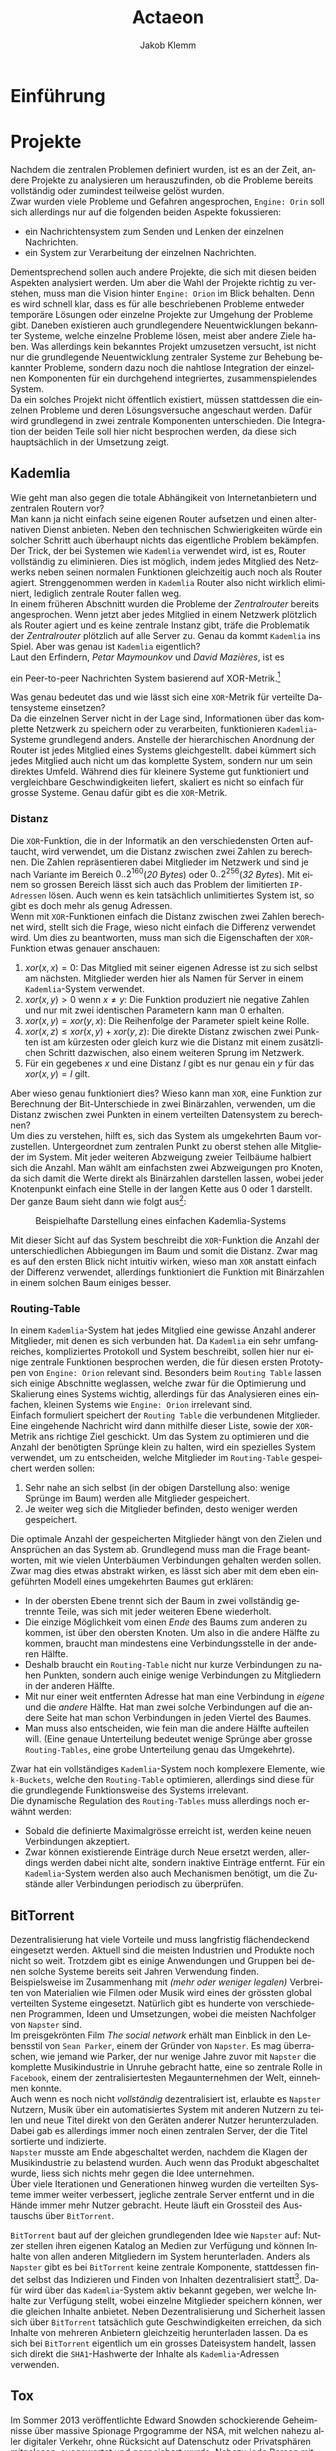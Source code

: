 #+TITLE: Actaeon
#+AUTHOR: Jakob Klemm
#+LANGUAGE: de
#+OPTIONS: toc:t title:t date:nil
#+LATEX_HEADER: \usepackage[utf8]{inputenc}
#+LATEX_HEADER: \usepackage[dvipsnames]{xcolor}
#+LATEX_HEADER: \usepackage{tikz}
#+LATEX_HEADER: \usepackage{pdfpages}
#+LATEX_HEADER: \usepackage[]{babel}
#+LATEX_HEADER: \usepackage{listings}
#+LATEX_HEADER: \usepackage[]{babel}
#+LATEX_HEADER: \usepackage[dvipsnames]{xcolor}
#+LATEX_HEADER: \usepackage{courier}
#+LATEX_HEADER: \usepackage{listings}
#+LATEX_HEADER: \usepackage{textcomp}
#+LATEX_HEADER: \usepackage{gensymb}
\newpage

* Einführung
* Projekte
Nachdem die zentralen Problemen definiert wurden, ist es an der Zeit,
andere Projekte zu analysieren um herauszufinden, ob die Probleme
bereits vollständig oder zumindest teilweise gelöst wurden.\\

\noindent Zwar wurden viele Probleme und Gefahren angesprochen,
=Engine: Orin= soll sich allerdings nur auf die folgenden beiden Aspekte
fokussieren:
- ein Nachrichtensystem zum Senden und Lenken der einzelnen
  Nachrichten.
- ein System zur Verarbeitung der einzelnen Nachrichten.
Dementsprechend sollen auch andere Projekte, die sich mit diesen
beiden Aspekten analysiert werden. Um aber die Wahl der Projekte
richtig zu verstehen, muss man die Vision hinter =Engine: Orion= im
Blick behalten. Denn es wird schnell klar, dass es für alle
beschriebenen Probleme entweder temporäre Lösungen oder einzelne
Projekte zur Umgehung der Probleme gibt. Daneben existieren auch
grundlegendere Neuentwicklungen bekannter Systeme, welche einzelne
Probleme lösen, meist aber andere Ziele haben. Was allerdings kein
bekanntes Projekt umzusetzen versucht, ist nicht nur die grundlegende
Neuentwicklung zentraler Systeme zur Behebung bekannter Probleme,
sondern dazu noch die nahtlose Integration der einzelnen Komponenten
für ein durchgehend integriertes, zusammenspielendes System.\\

\noindent Da ein solches Projekt nicht öffentlich existiert, müssen
stattdessen die einzelnen Probleme und deren Lösungsversuche
angeschaut werden. Dafür wird grundlegend in zwei zentrale Komponenten
unterschieden. Die Integration der beiden Teile soll hier nicht
besprochen werden, da diese sich hauptsächlich in der Umsetzung zeigt.
** Kademlia
Wie geht man also gegen die totale Abhängikeit von Internetanbietern
und zentralen Routern vor?\\
Man kann ja nicht einfach seine eigenen Router aufsetzen und einen
alternativen Dienst anbieten. Neben den technischen Schwierigkeiten
würde ein solcher Schritt auch überhaupt nichts das eigentliche
Problem bekämpfen.\\

\noindent Der Trick, der bei Systemen wie =Kademlia= verwendet wird, ist
es, Router vollständig zu eliminieren. Dies ist möglich, indem jedes
Mitglied des Netzwerks neben seinen normalen Funktionen gleichzeitig
auch noch als Router agiert. Strenggenommen werden in =Kademlia= Router
also nicht wirklich eliminiert, lediglich zentrale Router fallen
weg.\\

\noindent In einem früheren Abschnitt wurden die Probleme der
/Zentralrouter/ bereits angesprochen. Wenn jetzt aber jedes Mitglied in
einem Netzwerk plötzlich als Router agiert und es keine zentrale
Instanz gibt, träfe die Problematik der /Zentralrouter/ plötzlich auf
alle Server zu. Genau da kommt =Kademlia= ins Spiel. Aber was genau ist
=Kademlia= eigentlich?\\

\noindent Laut den Erfindern, /Petar Maymounkov/ und /David Mazières/,
ist es
#+begin_center
ein Peer-to-peer Nachrichten System basierend auf XOR-Metrik.[fn:9]
#+end_center
Was genau bedeutet das und wie lässt sich eine =XOR=-Metrik für
verteilte Datensysteme einsetzen?\\

\noindent Da die einzelnen Server nicht in der Lage sind,
Informationen über das komplette Netzwerk zu speichern oder zu
verarbeiten, funktionieren =Kademlia=-Systeme grundlegend anders.
Anstelle der hierarchischen Anordnung der Router ist jedes Mitglied
eines Systems gleichgestellt. dabei kümmert sich jedes Mitglied auch
nicht um das komplette System, sondern nur um sein direktes Umfeld.
Während dies für kleinere Systeme gut funktioniert und vergleichbare
Geschwindigkeiten liefert, skaliert es nicht so einfach für grosse
Systeme. Genau dafür gibt es die =XOR=-Metrik.
*** Distanz
     Die =XOR=-Funktion, die in der Informatik an den verschiedensten
     Orten auftaucht, wird verwendet, um die Distanz zwischen zwei
     Zahlen zu berechnen. Die Zahlen repräsentieren dabei Mitglieder
     im Netzwerk und sind je nach Variante im Bereich
     \(0..2^{160}\)(/20 Bytes/) oder \(0..2^{256}\)(/32 Bytes/). Mit einem
     so grossen Bereich lässt sich auch das Problem der limitierten
     =IP-Adressen= lösen. Auch wenn es kein tatsächlich unlimitiertes
     System ist, so gibt es doch mehr als genug Adressen.\\

     \noindent Wenn mit =XOR=-Funktionen einfach die Distanz zwischen
     zwei Zahlen berechnet wird, stellt sich die Frage, wieso nicht
     einfach die Differenz verwendet wird. Um dies zu beantworten,
     muss man sich die Eigenschaften der =XOR=-Funktion etwas genauer
     anschauen:

     1. \(xor(x, x) = 0\): Das Mitglied mit seiner eigenen Adresse ist
        zu sich selbst am nächsten. Mitglieder werden hier als Namen
        für Server in einem =Kademlia=-System verwendet. 
     2. \(xor(x, y) > 0\) wenn \(x \neq y\): Die Funktion produziert nie
        negative Zahlen und nur mit zwei identischen Parametern kann
        man \(0\) erhalten.
     3. \(xor(x, y) = xor(y, x)\): Die Reihenfolge der Parameter spielt
        keine Rolle.
     4. \(xor(x, z) \leq xor(x, y) + xor(y, z)\): Die direkte Distanz
        zwischen zwei Punkten ist am kürzesten oder gleich kurz wie
        die Distanz mit einem zusätzlichen Schritt dazwischen, also
        einem weiteren Sprung im Netzwerk.
     5. Für ein gegebenes \(x\) und eine Distanz \(l\) gibt es nur
        genau ein \(y\) für das \(xor(x, y) = l\) gilt.

\noindent Aber wieso genau funktioniert dies? Wieso kann man =XOR=, eine
Funktion zur Berechnung der Bit-Unterschiede in zwei Binärzahlen,
verwenden, um die Distanz zwischen zwei Punkten in einem verteilten
Datensystem zu berechnen?\\

\noindent Um dies zu verstehen, hilft es, sich das System als
umgekehrten Baum vorzustellen. Untergeordnet zum zentralen Punkt zu
oberst stehen alle Mitglieder im System. Mit jeder weiteren Abzweigung
zweier Teilbäume halbiert sich die Anzahl. Man wählt am einfachsten
zwei Abzweigungen pro Knoten, da sich damit die Werte direkt als
Binärzahlen darstellen lassen, wobei jeder Knotenpunkt einfach eine
Stelle in der langen Kette aus \(0\) oder \(1\) darstellt. Der ganze
Baum sieht dann wie folgt aus[fn:3]:

#+CAPTION: Beispielhafte Darstellung eines einfachen Kademlia-Systems
#+ATTR_LATEX: :float nil
     [[file:tree.png]]

\noindent Mit dieser Sicht auf das System beschreibt die =XOR=-Funktion
die Anzahl der unterschiedlichen Abbiegungen im Baum und somit die
Distanz. Zwar mag es auf den ersten Blick nicht intuitiv wirken, wieso
man =XOR= anstatt einfach der Differenz verwendet, allerdings
funktioniert die Funktion mit Binärzahlen in einem solchen Baum
einiges besser.
*** Routing-Table
In einem =Kademlia=-System hat jedes Mitglied eine gewisse Anzahl
anderer Mitglieder, mit denen es sich verbunden hat. Da =Kademlia= ein
sehr umfangreiches, kompliziertes Protokoll und System beschreibt,
sollen hier nur einige zentrale Funktionen besprochen werden, die für
diesen ersten Prototypen von =Engine: Orion= relevant sind. Besonders
beim =Routing Table= lassen sich einige Abschnitte weglassen, welche
zwar für die Optimierung und Skalierung eines Systems wichtig,
allerdings für das Analysieren eines einfachen, kleinen Systems wie
=Engine: Orion= irrelevant sind.\\

\noindent Einfach formuliert speichert der =Routing Table= die
verbundenen Mitglieder. Eine eingehende Nachricht wird dann mithilfe
dieser Liste, sowie der =XOR=-Metrik ans richtige Ziel geschickt. Um das
System zu optimieren und die Anzahl der benötigten Sprünge klein zu
halten, wird ein spezielles System verwendet, um zu entscheiden,
welche Mitglieder im =Routing-Table= gespeichert werden sollen:

     1. Sehr nahe an sich selbst (in der obigen Darstellung also:
        wenige Sprünge im Baum) werden alle Mitglieder gespeichert.
     2. Je weiter weg sich die Mitglieder befinden, desto weniger
        werden gespeichert.

\noindent Die optimale Anzahl der gespeicherten Mitglieder hängt von
den Zielen und Ansprüchen an das System ab. Grundlegend muss man die
Frage beantworten, mit wie vielen Unterbäumen Verbindungen gehalten
werden sollen. Zwar mag dies etwas abstrakt wirken, es lässt sich aber
mit dem eben eingeführten Modell eines umgekehrten Baumes gut
erklären:
     - In der obersten Ebene trennt sich der Baum in zwei vollständig
       getrennte Teile, was sich mit jeder weiteren Ebene wiederholt.
     - Die einzige Möglichkeit vom einen /Ende/ des Baums zum anderen
       zu kommen, ist über den obersten Knoten. Um also in die andere
       Hälfte zu kommen, braucht man mindestens eine Verbindungsstelle
       in der anderen Hälfte.
     - Deshalb braucht ein =Routing-Table= nicht nur kurze
       Verbindungen zu nahen Punkten, sondern auch einige wenige
       Verbindungen zu Mitgliedern in der anderen Hälfte.
     - Mit nur einer weit entfernten Adresse hat man eine Verbindung
       in /eigene/ und die /andere/ Hälfte. Hat man zwei solche
       Verbindungen auf die andere Seite hat man schon Verbindungen in
       jeden Viertel des Baumes.
     - Man muss also entscheiden, wie fein man die andere Hälfte
       aufteilen will. (Eine genaue Unterteilung bedeutet wenige
       Sprünge aber grosse =Routing-Tables=, eine grobe Unterteilung
       genau das Umgekehrte).

     \noindent Zwar hat ein vollständiges =Kademlia=-System noch
     komplexere Elemente, wie =k-Buckets=, welche den =Routing-Table=
     optimieren, allerdings sind diese für die grundlegende
     Funktionsweise des Systems irrelevant.\\

     \noindent Die dynamische Regulation des =Routing-Tables= muss
     allerdings noch erwähnt werden:
     - Sobald die definierte Maximalgrösse erreicht ist, werden keine
       neuen Verbindungen akzeptiert.
     - Zwar können existierende Einträge durch Neue ersetzt werden,
       allerdings werden dabei nicht alte, sondern inaktive Einträge
       entfernt. Für ein =Kademlia=-System werden also auch Mechanismen
       benötigt, um die Zustände aller Verbindungen periodisch zu
       überprüfen.
** BitTorrent
    Dezentralisierung hat viele Vorteile und muss langfristig
    flächendeckend eingesetzt werden. Aktuell sind die meisten
    Industrien und Produkte noch nicht so weit. Trotzdem gibt es
    einige Anwendungen und Gruppen bei denen solche Systeme bereits
    seit Jahren Verwendung finden.\\

    \noindent Beispielsweise im Zusammenhang mit /(mehr oder weniger
    legalen)/ Verbreiten von Materialien wie Filmen oder Musik wird
    eines der grössten global verteilten Systeme eingesetzt. Natürlich
    gibt es hunderte von verschiedenen Programmen, Ideen und
    Umsetzungen, wobei die meisten Nachfolger von =Napster= sind.\\

    \noindent Im preisgekrönten Film /The social network/ erhält man
    Einblick in den Lebensstil von =Sean Parker=, einem der Gründer von
    =Napster=. Es mag überraschen, wie jemand wie Parker, der nur wenige
    Jahre zuvor mit =Napster= die komplette Musikindustrie in Unruhe
    gebracht hatte, eine so zentrale Rolle in =Facebook=, einem der
    zentralisiertesten Megaunternehmen der Welt, einnehmen konnte.\\

    \noindent Auch wenn es noch nicht /vollständig/ dezentralisiert ist,
    erlaubte es =Napster= Nutzern, Musik über ein automatisiertes System
    mit anderen Nutzern zu teilen und neue Titel direkt von den
    Geräten anderer Nutzer herunterzuladen. Dabei gab es allerdings
    immer noch einen zentralen Server, der die Titel sortierte und
    indizierte. \\
    =Napster= musste am Ende abgeschaltet werden, nachdem die Klagen der
    Musikindustrie zu belastend wurden. Auch wenn das Produkt
    abgeschaltet wurde, liess sich nichts mehr gegen die Idee
    unternehmen.\\

    \noindent Über viele Iterationen und Generationen hinweg wurden
    die verteilten Systeme immer weiter verbessert, jegliche zentrale
    Server entfernt und in die Hände immer mehr Nutzer gebracht. Heute
    läuft ein Grossteil des Austauschs über =BitTorrent=.

    \noindent =BitTorrent= baut auf der gleichen grundlegenden Idee wie
    =Napster= auf: Nutzer stellen ihren eigenen Katalog an Medien zur
    Verfügung und können Inhalte von allen anderen Mitgliedern im
    System herunterladen. Anders als =Napster= gibt es bei =BitTorrent=
    keine zentrale Komponente, stattdessen findet selbst das
    Indizieren und Finden von Inhalten dezentralisiert statt[fn:11].
    Dafür wird über das =Kademlia=-System aktiv bekannt gegeben, wer
    welche Inhalte zur Verfügung stellt, wobei einzelne Mitglieder
    speichern können, wer die gleichen Inhalte anbietet. Neben
    Dezentralisierung und Sicherheit lassen sich über =BitTorrent=
    tatsächlich gute Geschwindigkeiten erreichen, da sich Inhalte von
    mehreren Anbietern gleichzeitig herunterladen lassen. Da es sich
    bei =BitTorrent= eigentlich um ein grosses Dateisystem handelt,
    lassen sich direkt die =SHA1=-Hashwerte der Inhalte als
    =Kademlia=-Adressen verwenden.
** Tox
Im Sommer 2013 veröffentlichte Edward Snowden schockierende
Geheimnisse über massive Spionage Prgogramme der NSA, mit welchen
nahezu aller digitaler Verkehr, ohne Rücksicht auf Datenschutz oder
Privatsphären mitgelesen, ausgewertet und gespeichert wurde. Nahezu
jede Person mit war betroffen und das genaue Ausmass ist bis heute
noch schwer greiffbar. Vielen wurde aber klar, dass sichere,
verschlüsselte Kommunikation nicht mehr nur etwas für Kriminelle und
/Nerds/ war, sondern dass jeder Zugang zu verschlüsselter, sicherer und
dezentraler Kommunikation haben sollte. In einem Thread auf 4chan
kamen wurden viele dieser Bedenken gesammelt und es kam die Idee auf,
selbst eine Alternative zu herrkömmlichen Chat Programmen wie Skype zu
entwickeln. Aus dieser Initiative heraus entstand =Tox=, wobei die Namen
vieler der ursprünglichen Entwickler bis heute unbekannt sind. Damals
war das Ziel die Entwicklung einer sicheren Alternative zu Skype zu
entwicklen, allerdings hat sich der Umfang des Projekts inzwischen
ausgeweitet. Im Zentrum der Arbeiten steht das =Tox Protocol=, welches
dann von verschiedenen, unabhängigen Programmen umgesetzt wird. Zwar
ist Chat weiterhin eine zentrale Funktion, es wird aber auch Video-
und Audiokommunikation sowie Filesharing gearbeitet.\\

\noindent Basierend auf der bekannten =NaCl=-Bibliothek[fn:4] wird die
gesamte Kommunikation über das =Tox Protocol= [fn:2] zwingend End- zu
Endverschlüsselt. Intern wird ein dezentrales Routing System basierend
auf Kademila verwendet, mit welchem Kontakt zwischen Nutzern
(Freunden) aufgebaut wird. Während im Kademila Whitepaper Addressen
mit einer Länge von 20 Bytes definiert werden, nutzt =Tox= 32 Bytes.
Dies vereinfacht die Verschlüsselung stark, da =NaCl= Schlüssel
verwendet, welche ebenfalls 32 Bytes lang sind. Nebst der eingesparten
Verhandlung von Schlüsseln und der zusätzlichen Kommunikation bindet
diese Idee die Verschlüsselung direkt stärker in das Routing System
ein, denn es werden keine zusätzlichen Informationen zum Verschlüsseln
einer Nachricht gebraucht und sie kann direkt mit der Addresse des
Ziels verschlüsselt werden.\\

\noindent Es ist allerdings wichtig festzustellen, dass =Tox= Kademila
lediglich als Router verwendet. Kontakt zwischen zwei Nutzern wird
komplett dezentral hergestellt, sobald diese sich allerdings gefunden
haben wechseln zu einer direkten Kommunikation über UDP. Zwar erlaubt
diese zweiteilung der Kommunikation schnellen Datenverkehr sobald sich
zwei Nutzer gefunden haben (so ist beispielsweise Video- und
Audiokommunikation möglich), es kommen aber auch einige neue Probleme
auf:
- Anders als beispielsweise im Darknet über das Onion-Routing von
  Aussen klar erkennbar, mit wem jemand kommuniziert. Natürlich ist
  der Inhalt weiterhin verschlüsselt, aber ein solches System setzt in
  erster Linie auf Sicherheit und Geschwindigkeit und nicht auf
  Anonymität.
- Auch muss man bedenken, dass nicht jedes Gerät im Internet in der
  Lage ist direkte Verbindungen mit jedem anderen Gerät aufzubauen.
  Besonders Firewalls können schnell zu Problemen führen. Um den
  Aufwand für die Nutzer zu minimieren wird =UDP hole punching= [fn:1]
  verwendet, allerdings existieren auch dafür gewisse Kriterien und
  Probeleme.

\noindent Das =Tox Protocol= bietet eine einheitliche Spezifikation mit
der eine grosse Auswahl an Problemen gelöst werden können. Wer eine
sichere, dezentrale Alternative zu Whatsapp sucht könnte an =Tox=
gefallen finden. Seit einigen Jahren gibt es aber Bedenken über die
Sicherheit und aktuelle Richtung des Projekts, sowie Berichte von
internen Konflikten, besonders im Zusammenhang mit Spendengeldern.
* Architektur
In diesem Kapitel sollen einige der zentralen Konzepte und
Entscheidungen erläutert werden, welche schlussendlich zur
=Actaeon=-Applikation geführt haben.
** Verschlüsselung
Zwar ist es bei weitem nicht, dass moderne dezentrale Systeme das
Internet oder ein ähnliches Austauschsystem als Grundlage verwenden,
allerdings ist dies in nahezu allen Fällen, besonders bei den
beliebten und weit verbreiteten Fällen. Das Internet ist für fehlende
Sicherheit und Gefahren bekannt, daher ist es von Nöten, dass sich
jede Applikation selbst um Verschlüsselungen und Sicherheit kümmert.
Allerdings ist es wichtig, /die passende Verschlüsselung/ zu wählen.
Hier wird nun ein Ansatz beschrieben, welcher sich besonders gut für
gewisse =Kademlia=-inspirierte Systeme eignet. Dieser Ansatz beruht auf
der Verschlüsselungs-Bibliothek =NaCl=, beziehungsweise deren modernen
Abzweig =libsodium=. Während klassische Verschlüsselungsmethoden sehr
lange Schlüssel benötigen, gibt es gewisse Kombinationen von
Algorithmen, welche mit sehr kurzen Schlüsseln Sicherheit
gewährleisten können. Besonders geht es dabei um
=curve25519xsalsa20poly1305=, einer Kombination aus den Algorithmen
=Curve25519=, =Salsa20= und =Poly1305=. Während das innere Zusammenspiel
dieser Algorithmen sehr komplex ist, ist das Resultat ein
Algorithmus, wessen Schlüssel jeweils nur eine Länge von /32 bytes/
haben.\\

\noindent Eigentlich beschreibt =Kademlia= Adressen mit einer Länge von
/160 bits/ oder /20 bytes/, allerdings ist es ohne grosse Probleme
möglich, die Adressen Länge auf /32 bytes/ zu verlängern. Dies erlaubt
es uns, die Verschlüsselung und das Adresssystem direkt miteinander zu
verbinden. Das mag auf den ersten Blick etwas umständlich und
unlogisch wirken, es erlaubt allerdings, ohne weitere Operationen
verschlüsselte Nachrichten an einen Nutzer zu schicken, wobei
lediglich dessen Adresse bekannt sein muss. Insgesamt fällt damit viel
Komplexität weg und macht das erstellen, verifizieren und finden von
Adressen viel einfacher.
** PubSub
Ein einfaches, aber vielseitig einsetzbares
Nachrichtenübermittlungsmuster ist die Idee eines =Publish/Subscribe
Systems=. Ein solches System lässt sich mit nur zwei Aktionen
beschreiben: 
- Nutzer können ein gewisses Thema abonnieren, bedeutet sie folgen
  einem gewissen Schlüssel und erhalten Nachrichten von diesem.
- Jeder Nutzer kann dann in den Themen denen er abonniert hat
  Nachrichten schicken. Diese werden dann automatisch an alle
  abonnierten Nutzer verteilt.

\noindent Mit diesen beiden Mechaniken lassen sich die meisten
Funktionen in modernen Applikationen beschreiben. Sei es ein Chat-
oder Emailsystem, ein komplexer Datenverarbeitungsmechanisums oder ein
Datennetzwerk, alle lassen sich relativ einfach mit diesen beiden
Funktionen modellieren. 
*** Dezentraler PubSub
Offensichtlich kann selbst die beste, fehlerfrei optimierte
Implementierung der oben beschriebenen Prinzipien nicht gegen die
bereits angesprochenen, fundamentalen Probleme lokal gebundener
Programme vorgehen. Daher ist es in einem nächsten Schritt von Nöten,
die Ideen hinter dezentralisierten =PubSub=-Systemen anzuschauen. Das
mag im ersten Moment komplex klingen, ist aber tatsächlich unglaublich
einfach. Man muss sich lediglich einen =PubSub= als zwei getrennte
Unterkomponenten vorstellen:
- Themen lassen sich vereinfacht als Einträge in einer Datenbank
  beschreiben. Die Identifikation der Themen ist dabei der Schlüssel,
  wobei die Abonnenten als dazugehörige Felder ausgedrückt werden
  können. Oben wurde allerdings bereits ein System beschrieben,
  welches zuverlässig dezentral Daten speichern kann. Wenn man in der
  beschriebenen =Kademlia= Implementierung die Checksumme des Inhalts
  mit der Checksumme des Themesschlüssels ersetzt, lässt sich =Kademlia=
  ohne weitere Veränderungen für einen dezentralen =PubSub= einsetzen.
- Danach bleibt natürlich noch das Problem der Nachrichtenverbreitung.
  Dafür gibt es allerdings verschiedene Möglichkeiten:
  - Die Nachrichten werden direkt an das Zuständige Mitglied gesendet,
    von dort werden sie weitergeleitet. Vorteilhaft an diesem Konzept
    ist natürlich, dass die Verwender des Systems unglaublich einfach
    gehalten werden können. Sie müssen lediglich Nachrichten an eine
    Adresse schicken, das System kümmert sich dann von alleine um die
    Weiterverbreitung. Damit geben die Nutzer allerdings auch gewisse
    Kontrolle auf, denn sie können nicht direkt einsehen, an wen ihre
    Nachrichten verteilt werden. In einer solchen Situation gibt es
    zusätzlich noch gewisse technische Bedenken im Zusammenhang mit
    der Verschlüsselung.
  - Gegen gesetzt dazu könnten auch die Aktionen des Abonnierens und
    Deabonnierens als Nachrichten im System verbreitet werden. Jeder
    abonnierte Nutzer wird somit also über neue Abonnenten informiert
    und speichert deren Details lokal. Zwar erhöht dies die
    Komplexität enorm, erlaubt aber schnellere Übertragung und genauer
    Kontrolle über die Auswahl der Abonnenten.
*** Probleme
Zwar gibt es viel Gutes über =PubSubs= als Systemkonzept zu sagen,
allerdings müssen auch einige Probleme angesprochen werden:
- Wie bereits eben angesprochen kann es zu gewissen Unklarheiten und
  Problemen im Zusammenhang mit der Verschlüsselung der Nachrichten in
  dezentralen Systemen kommen. Da Nachrichten meist über das offene
  Internet übertragen werden und daher Verschlüsselung nahezu zwingend
  benötigt wird, muss man sie auch hier berücksichtigen. Wie bereits
  im Abschnitt zur Verschlüsselung angesprochen, sollen Nachrichten
  mit dem öffentlichen Schlüssel, welcher auch gleichzeitig die
  Adresse darstellt, des Empfängers verschlüsselt werden. Beim
  durchgehen der oben beschriebenen Architekturen wird ein Problem
  offensichtlich: Wenn ein Thema ein normaler Empfänger im System ist,
  muss seine öffentliche Adresse verwendet werden. Allerdings wurde
  definiert, dass sich die Adresse eines Themas die Checksumme eines
  bekannten Schlüssels darstellt. Die Adressen in einem solchen System
  lassen sich allgemein aber durch einen gegebenen privaten Schlüssel
  ableiten. Umgekehrt ist es natürlich nicht möglich, ein geheimer
  Schlüssel lässt sich nicht aus nur dem öffentlichen errechnen. Hier
  wird also eigentlich ein System verlangt, bei welchem der private
  Schlüssel durch eine Checksumme errechnet wird, wobei der daraus
  entstehende öffentliche Schlüssel als Adresse verwendet wird.
  Gleichzeitig darf der private Schlüssel nicht bekannt sein, sonst
  wäre die gesamte Verschlüsselung sinnlos. Es wird schnell
  offensichtlich, dass solche Bedingungen nie erfüllt werden können.
- Da es sich bei der Liste der Abonnenten um Daten handelt, welche
  während der Laufzeit gespeichert und verwaltet werden müssen, bringt
  man plötzlich eine Vielzahl neuer Probleme ins Spiel. So müssen die
  Daten repliziert und gesichert werden, da ein einzelnes Mitglied
  jeder Zeit unerreichbar sein könnte, sie müssen verifiziert werden,
  da man kein Vertrauen in die Mitglieder des Systems haben darf und
  sie müssen trotz häufiger Änderungen konstant gehalten werden. Das
  Gebiet der dezentralen oder verteilten Datenbanken alleine ist sehr
  gross und komplex, wenn man also plötzlich nebst einem
  Nachrichtensystem ohne verteilte Zustände auch noch eine verteilte
  Datenbank verwalten muss, übersteigt dies meist die erhoffte
  Komplexität vieler Projekte.
* Actaeon
TODO: Actaeon
* Footnotes

[fn:6] Orion Wiki - Distributed Systems, Jakob Klemm. https://orion.jeykey.net/distributed_systems.pdf

[fn:5] Fastcompany: Google outage, heruntergeladen am 24.10.2021.
https://www.fastcompany.com/90358396/that-major-google-outage-meant-some-nest-users-couldnt-unlock-doors-or-use-the-ac
[fn:4] =NaCl= Verschlüsselungs Bibliothek:
https://nacl.cr.yp.to/, heruntergeladen am: 22.09.2021.

[fn:2] Tox Protokoll Spezifikationen:  
https://toktok.ltd/spec.html, heruntergeladen am: 22.09.2021.

[fn:1] Wikipedia: UDP Hole punching:  
https://en.wikipedia.org/wiki/Hole_punching_(networking),
heruntergeladen am: 24.09.2021.

[fn:11] BitTorrent: Mainline DHT:
https://www.cs.helsinki.fi/u/lxwang/publications/P2P2013_13.pdf,
heruntergeladen am: 4.06.2020.

[fn:10] CJDNS - Whitepaper:
https://github.com/cjdelisle/cjdns/blob/master/doc/Whitepaper.md,
heruntergeladen am: 3.06.2020.

[fn:9] Kademlia: Whitepaper:
https://pdos.csail.mit.edu/~petar/papers/maymounkov-kademlia-lncs.pdf,
heruntergeladen am: 30.05.2020.

[fn:8] Einführung in /Distributed Systems/ mit Elixir, Jakob Klemm:
https://orion.jeykey.net/distributed_systems.pdf, heruntergeladen am: 2.06.2020. 

[fn:ts] Tom Scott: Single Point of Failure
https://youtu.be/y4GB_NDU43Q, heruntergeladen am 24.05.2020.

[fn:3] Wikipedia: Kademlia [[https://en.wikipedia.org/wiki/Kademlia]],
heruntergeladen am: 30.05.2020.


